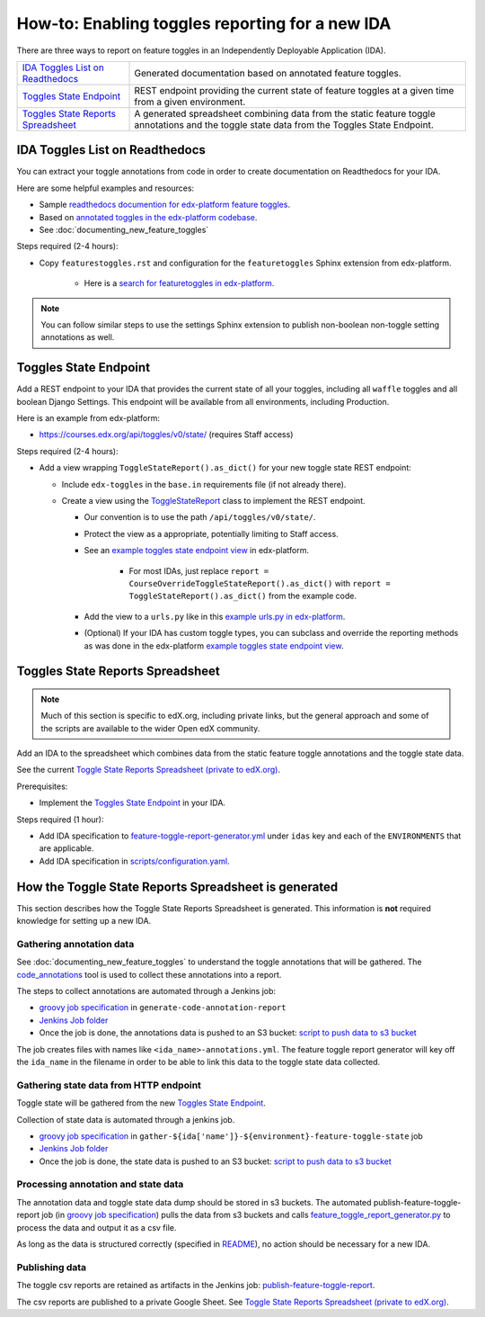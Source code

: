 .. _adding_new_ida:

************************************************
How-to: Enabling toggles reporting for a new IDA
************************************************

There are three ways to report on feature toggles in an Independently Deployable Application (IDA).

.. list-table::

    - - `IDA Toggles List on Readthedocs`_
      - Generated documentation based on annotated feature toggles.
    - - `Toggles State Endpoint`_
      - REST endpoint providing the current state of feature toggles at a given time from a given environment.
    - - `Toggles State Reports Spreadsheet`_
      - A generated spreadsheet combining data from the static feature toggle annotations and the toggle state data from the Toggles State Endpoint.

IDA Toggles List on Readthedocs
===============================

You can extract your toggle annotations from code in order to create documentation on Readthedocs for your IDA.

Here are some helpful examples and resources:

* Sample `readthedocs documention for edx-platform feature toggles`_.
* Based on `annotated toggles in the edx-platform codebase`_.
* See :doc:`documenting_new_feature_toggles`

Steps required (2-4 hours):

- Copy ``featurestoggles.rst`` and configuration for the ``featuretoggles`` Sphinx extension from edx-platform.

    - Here is a `search for featuretoggles in edx-platform`_.

.. note::

    You can follow similar steps to use the settings Sphinx extension to publish non-boolean non-toggle setting annotations as well.

.. _readthedocs documention for edx-platform feature toggles: https://docs.openedx.org/projects/edx-platform/en/latest/references/featuretoggles.html
.. _annotated toggles in the edx-platform codebase: https://github.com/openedx/edx-platform/search?q=toggle_name
.. _search for featuretoggles in edx-platform: https://github.com/openedx/edx-platform/search?q=featuretoggles

Toggles State Endpoint
======================

Add a REST endpoint to your IDA that provides the current state of all your toggles, including all ``waffle`` toggles and all boolean Django Settings. This endpoint will be available from all environments, including Production.

Here is an example from edx-platform:

* https://courses.edx.org/api/toggles/v0/state/ (requires Staff access)

Steps required (2-4 hours):

- Add a view wrapping ``ToggleStateReport().as_dict()`` for your new toggle state REST endpoint:

  - Include ``edx-toggles`` in the ``base.in`` requirements file (if not already there).
  - Create a view using the ToggleStateReport_ class to implement the REST endpoint.

    - Our convention is to use the path ``/api/toggles/v0/state/``.
    - Protect the view as a appropriate, potentially limiting to Staff access.
    - See an `example toggles state endpoint view`_ in edx-platform.

        - For most IDAs, just replace ``report = CourseOverrideToggleStateReport().as_dict()`` with ``report = ToggleStateReport().as_dict()`` from the example code.

    - Add the view to a ``urls.py`` like in this `example urls.py in edx-platform`_.

    - (Optional) If your IDA has custom toggle types, you can subclass and override the reporting methods as was done in the edx-platform `example toggles state endpoint view`_.

.. _ToggleStateReport: https://docs.openedx.org/projects/edx-toggles/en/latest/edx_toggles.toggles.state.internal.html#module-edx_toggles.toggles.state.internal.report
.. _example toggles state endpoint view: https://github.com/openedx/edx-platform/blob/650b0c1/openedx/core/djangoapps/waffle_utils/views.py#L50-L66
.. _example urls.py in edx-platform: https://github.com/openedx/edx-platform/blob/650b0c13603468d33e3e629ef1e36acc8fefd683/openedx/core/djangoapps/waffle_utils/urls.py
.. _supported toggle classes from edx-toggles: https://docs.openedx.org/projects/edx-toggles/en/latest/how_to/implement_the_right_toggle_type.html#implementing-the-right-toggle-class

Toggles State Reports Spreadsheet
=================================

.. note:: Much of this section is specific to edX.org, including private links, but the general approach and some of the scripts are available to the wider Open edX community.

Add an IDA to the spreadsheet which combines data from the static feature toggle annotations and the toggle state data.

See the current `Toggle State Reports Spreadsheet (private to edX.org)`_.

Prerequisites:

- Implement the `Toggles State Endpoint`_ in your IDA.

Steps required (1 hour):

- Add IDA specification to `feature-toggle-report-generator.yml`_ under ``idas`` key and each of the ``ENVIRONMENTS`` that are applicable.
- Add IDA specification in `scripts/configuration.yaml`_.

.. _Toggle State Reports Spreadsheet (private to edX.org): https://tinyurl.com/edx-toggles-state
.. _feature-toggle-report-generator.yml: https://github.com/edx/edx-internal/blob/master/tools-edx-jenkins/feature-toggle-report-generator.yml
.. _scripts/configuration.yaml: https://github.com/openedx/edx-toggles/blob/master/scripts/configuration.yaml

How the Toggle State Reports Spreadsheet is generated
=====================================================

This section describes how the Toggle State Reports Spreadsheet is generated. This information is **not** required knowledge for setting up a new IDA.

Gathering annotation data
-------------------------

See :doc:`documenting_new_feature_toggles` to understand the toggle annotations that will be gathered. The `code_annotations`_ tool is used to collect these annotations into a report.

The steps to collect annotations are automated through a Jenkins job:

- `groovy job specification`_ in ``generate-code-annotation-report``
- `Jenkins Job folder`_
- Once the job is done, the annotations data is pushed to an S3 bucket: `script to push data to s3 bucket`_

The job creates files with names like ``<ida_name>-annotations.yml``. The feature toggle report generator will key off the ``ida_name`` in the filename in order to be able to link this data to the toggle state data collected.

.. _code_annotations: https://github.com/openedx/code-annotations

Gathering state data from HTTP endpoint
---------------------------------------

Toggle state will be gathered from the new `Toggles State Endpoint`_.

Collection of state data is automated through a jenkins job.

- `groovy job specification`_  in ``gather-${ida['name']}-${environment}-feature-toggle-state`` job
- `Jenkins Job folder`_
- Once the job is done, the state data is pushed to an S3 bucket: `script to push data to s3 bucket`_

Processing annotation and state data
------------------------------------

The annotation data and toggle state data dump should be stored in s3 buckets. The automated publish-feature-toggle-report job (in `groovy job specification`_) pulls the data from s3 buckets and calls `feature_toggle_report_generator.py`_ to process  the data and output it as a csv file.

As long as the data is structured correctly (specified in `README`_), no action should be necessary for a new IDA.

Publishing data
---------------

The toggle csv reports are retained as artifacts in the Jenkins job: `publish-feature-toggle-report`_.

The csv reports are published to a private Google Sheet. See `Toggle State Reports Spreadsheet (private to edX.org)`_.

.. _Jenkins Job folder: https://tools-edx-jenkins.edx.org/job/Feature-Toggle-Report-Generator
.. _groovy job specification: https://github.com/edx/jenkins-job-dsl-internal/blob/master/jobs/tools-edx-jenkins.edx.org/createFeatureToggleReportGeneratorJobs.groovy
.. _script to push data to s3 bucket: https://github.com/edx/jenkins-job-dsl-internal/blob/master/resources/push-feature-toggle-data-to-s3.sh
.. _script to pull data from s3 bucket: https://github.com/edx/jenkins-job-dsl-internal/blob/master/resources/pull-feature-toggle-data-from-s3.sh
.. _feature_toggle_report_generator.py: https://github.com/openedx/edx-toggles/blob/master/scripts/feature_toggle_report_generator.py
.. _publish-feature-toggle-report: https://tools-edx-jenkins.edx.org/job/Feature-Toggle-Report-Generator/job/publish-feature-toggle-report/
.. _README: https://github.com/openedx/edx-toggles/blob/master/scripts/README.rst
